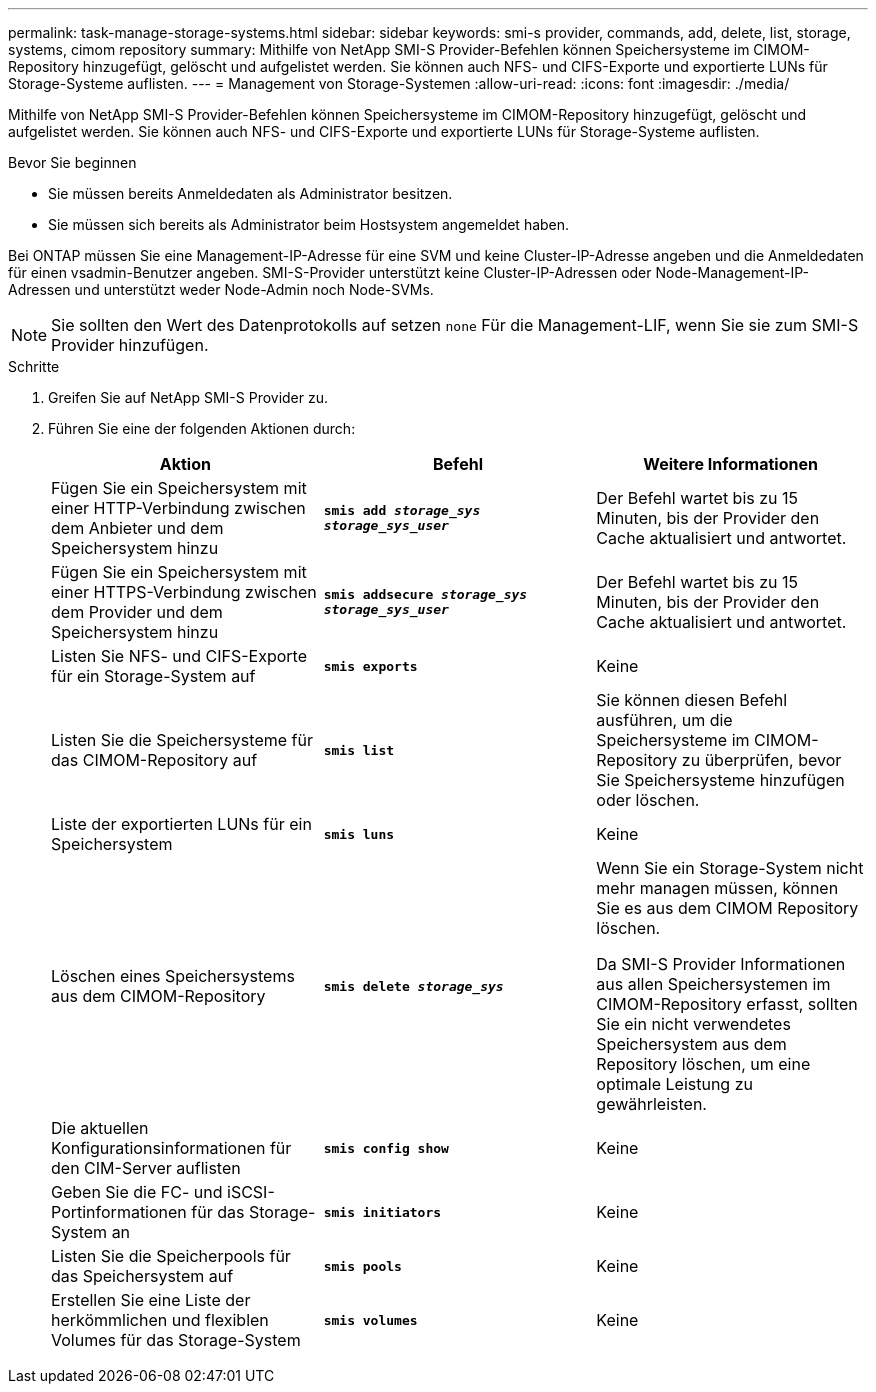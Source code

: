 ---
permalink: task-manage-storage-systems.html 
sidebar: sidebar 
keywords: smi-s provider, commands, add, delete, list, storage, systems, cimom repository 
summary: Mithilfe von NetApp SMI-S Provider-Befehlen können Speichersysteme im CIMOM-Repository hinzugefügt, gelöscht und aufgelistet werden. Sie können auch NFS- und CIFS-Exporte und exportierte LUNs für Storage-Systeme auflisten. 
---
= Management von Storage-Systemen
:allow-uri-read: 
:icons: font
:imagesdir: ./media/


[role="lead"]
Mithilfe von NetApp SMI-S Provider-Befehlen können Speichersysteme im CIMOM-Repository hinzugefügt, gelöscht und aufgelistet werden. Sie können auch NFS- und CIFS-Exporte und exportierte LUNs für Storage-Systeme auflisten.

.Bevor Sie beginnen
* Sie müssen bereits Anmeldedaten als Administrator besitzen.
* Sie müssen sich bereits als Administrator beim Hostsystem angemeldet haben.


Bei ONTAP müssen Sie eine Management-IP-Adresse für eine SVM und keine Cluster-IP-Adresse angeben und die Anmeldedaten für einen vsadmin-Benutzer angeben. SMI-S-Provider unterstützt keine Cluster-IP-Adressen oder Node-Management-IP-Adressen und unterstützt weder Node-Admin noch Node-SVMs.

[NOTE]
====
Sie sollten den Wert des Datenprotokolls auf setzen `none` Für die Management-LIF, wenn Sie sie zum SMI-S Provider hinzufügen.

====
.Schritte
. Greifen Sie auf NetApp SMI-S Provider zu.
. Führen Sie eine der folgenden Aktionen durch:
+
[cols="3*"]
|===
| Aktion | Befehl | Weitere Informationen 


 a| 
Fügen Sie ein Speichersystem mit einer HTTP-Verbindung zwischen dem Anbieter und dem Speichersystem hinzu
 a| 
`*smis add _storage_sys storage_sys_user_*`
 a| 
Der Befehl wartet bis zu 15 Minuten, bis der Provider den Cache aktualisiert und antwortet.



 a| 
Fügen Sie ein Speichersystem mit einer HTTPS-Verbindung zwischen dem Provider und dem Speichersystem hinzu
 a| 
`*smis addsecure _storage_sys storage_sys_user_*`
 a| 
Der Befehl wartet bis zu 15 Minuten, bis der Provider den Cache aktualisiert und antwortet.



 a| 
Listen Sie NFS- und CIFS-Exporte für ein Storage-System auf
 a| 
`*smis exports*`
 a| 
Keine



 a| 
Listen Sie die Speichersysteme für das CIMOM-Repository auf
 a| 
`*smis list*`
 a| 
Sie können diesen Befehl ausführen, um die Speichersysteme im CIMOM-Repository zu überprüfen, bevor Sie Speichersysteme hinzufügen oder löschen.



 a| 
Liste der exportierten LUNs für ein Speichersystem
 a| 
`*smis luns*`
 a| 
Keine



 a| 
Löschen eines Speichersystems aus dem CIMOM-Repository
 a| 
`*smis delete _storage_sys_*`
 a| 
Wenn Sie ein Storage-System nicht mehr managen müssen, können Sie es aus dem CIMOM Repository löschen.

Da SMI-S Provider Informationen aus allen Speichersystemen im CIMOM-Repository erfasst, sollten Sie ein nicht verwendetes Speichersystem aus dem Repository löschen, um eine optimale Leistung zu gewährleisten.



 a| 
Die aktuellen Konfigurationsinformationen für den CIM-Server auflisten
 a| 
`*smis config show*`
 a| 
Keine



 a| 
Geben Sie die FC- und iSCSI-Portinformationen für das Storage-System an
 a| 
`*smis initiators*`
 a| 
Keine



 a| 
Listen Sie die Speicherpools für das Speichersystem auf
 a| 
`*smis pools*`
 a| 
Keine



 a| 
Erstellen Sie eine Liste der herkömmlichen und flexiblen Volumes für das Storage-System
 a| 
`*smis volumes*`
 a| 
Keine

|===

